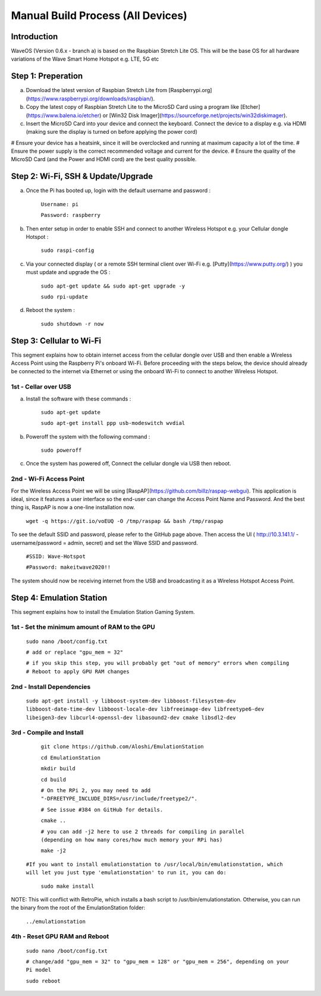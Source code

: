 Manual Build Process (All Devices)
=======================================

Introduction 
############################

WaveOS (Version 0.6.x - branch a) is based on the Raspbian Stretch Lite OS. This will be the base OS for all hardware variations of the Wave Smart Home Hotspot e.g. LTE, 5G etc 


Step 1: Preperation
############################

a) Download the latest version of Raspbian Stretch Lite from [Raspberrypi.org](https://www.raspberrypi.org/downloads/raspbian/).


b) Copy the latest copy of Raspbian Stretch Lite to the MicroSD Card using a program like [Etcher](https://www.balena.io/etcher) or [Win32 Disk Imager](https://sourceforge.net/projects/win32diskimager).


c) Insert the MicroSD Card into your device and connect the keyboard. Connect the device to a display e.g. via HDMI (making sure the display is turned on before applying the power cord) 



# Ensure your device has a heatsink, since it will be overclocked and running at maximum capacity a lot of the time. 
# Ensure the power supply is the correct recommended voltage and current for the device. 
# Ensure the quality of the MicroSD Card (and the Power and HDMI cord) are the best quality possible.


Step 2: Wi-Fi, SSH & Update/Upgrade
########################################################

a) Once the Pi has booted up, login with the default username and password :

		``Username: pi``
		
		``Password: raspberry``
		
b) Then enter setup in order to enable SSH and connect to another Wireless Hotspot e.g. your Cellular dongle Hotspot :

		``sudo raspi-config``

c) Via your connected display ( or a remote SSH terminal client over Wi-Fi e.g. [Putty](https://www.putty.org/) ) you must update and upgrade the OS :

		``sudo apt-get update && sudo apt-get upgrade -y``
		
		``sudo rpi-update``
		
d) Reboot the system :

		``sudo shutdown -r now``
		

Step 3: Cellular to Wi-Fi
############################

This segment explains how to obtain internet access from the cellular dongle over USB and then enable a Wireless Access Point using the Raspberry Pi's onboard Wi-Fi. 
Before proceeding with the steps below, the device should already be connected to the internet via Ethernet or using the onboard Wi-Fi to connect to another Wireless Hotspot. 


1st - Cellar over USB
--------------------------------------------------------

a) Install the software with these commands :

		``sudo apt-get update``
		
		``sudo apt-get install ppp usb-modeswitch wvdial``

b) Poweroff the system with the following command :

		``sudo poweroff``

c) Once the system has powered off, Connect the cellular dongle via USB then reboot. 


2nd - Wi-Fi Access Point
--------------------------------------------------------

For the Wireless Access Point we will be using [RaspAP](https://github.com/billz/raspap-webgui).
This application is ideal, since it features a user interface so the end-user can change the Access Point Name and Password.  
And the best thing is, RaspAP is now a one-line installation now. 

	  ``wget -q https://git.io/voEUQ -O /tmp/raspap && bash /tmp/raspap``
		
To see the default SSID and password, please refer to the GitHub page above. 
Then access the UI ( http://10.3.141.1/ - username/password = admin, secret) and set the Wave SSID and password. 

	 ``#SSID: Wave-Hotspot``
		
	 ``#Password: makeitwave2020!!``

The system should now be receiving internet from the USB and broadcasting it as a Wireless Hotspot Access Point.  


Step 4: Emulation Station
############################

This segment explains how to install the Emulation Station Gaming System. 


1st - Set the minimum amount of RAM to the GPU
--------------------------------------------------------

	  ``sudo nano /boot/config.txt``
  
	  ``# add or replace "gpu_mem = 32"``
	  
	  ``# if you skip this step, you will probably get "out of memory" errors when compiling``
	  ``# Reboot to apply GPU RAM changes``


2nd - Install Dependencies
---------------------------------------------------------

	``sudo apt-get install -y libboost-system-dev libboost-filesystem-dev libboost-date-time-dev libboost-locale-dev libfreeimage-dev libfreetype6-dev libeigen3-dev libcurl4-openssl-dev libasound2-dev cmake libsdl2-dev``


3rd - Compile and Install
---------------------------------------------------------

	 ``git clone https://github.com/Aloshi/EmulationStation``
	  
	 ``cd EmulationStation``
	  
	 ``mkdir build``
	  
	 ``cd build``

	 ``# On the RPi 2, you may need to add "-DFREETYPE_INCLUDE_DIRS=/usr/include/freetype2/".``
	 
	 ``# See issue #384 on GitHub for details.``
		
	 ``cmake ..``

	 ``# you can add -j2 here to use 2 threads for compiling in parallel (depending on how many cores/how much memory your RPi has)``
	
	 ``make -j2``
	
     ``#If you want to install emulationstation to /usr/local/bin/emulationstation, which will let you just type 'emulationstation' to run it, you can do:``

	 ``sudo make install``
		
NOTE: This will conflict with RetroPie, which installs a bash script to /usr/bin/emulationstation.
Otherwise, you can run the binary from the root of the EmulationStation folder:

	 ``../emulationstation``

4th - Reset GPU RAM and Reboot
---------------------------------------------------------

	 ``sudo nano /boot/config.txt``
	
	 ``# change/add "gpu_mem = 32" to "gpu_mem = 128" or "gpu_mem = 256", depending on your Pi model``
	 
	 ``sudo reboot``
		
	
		
